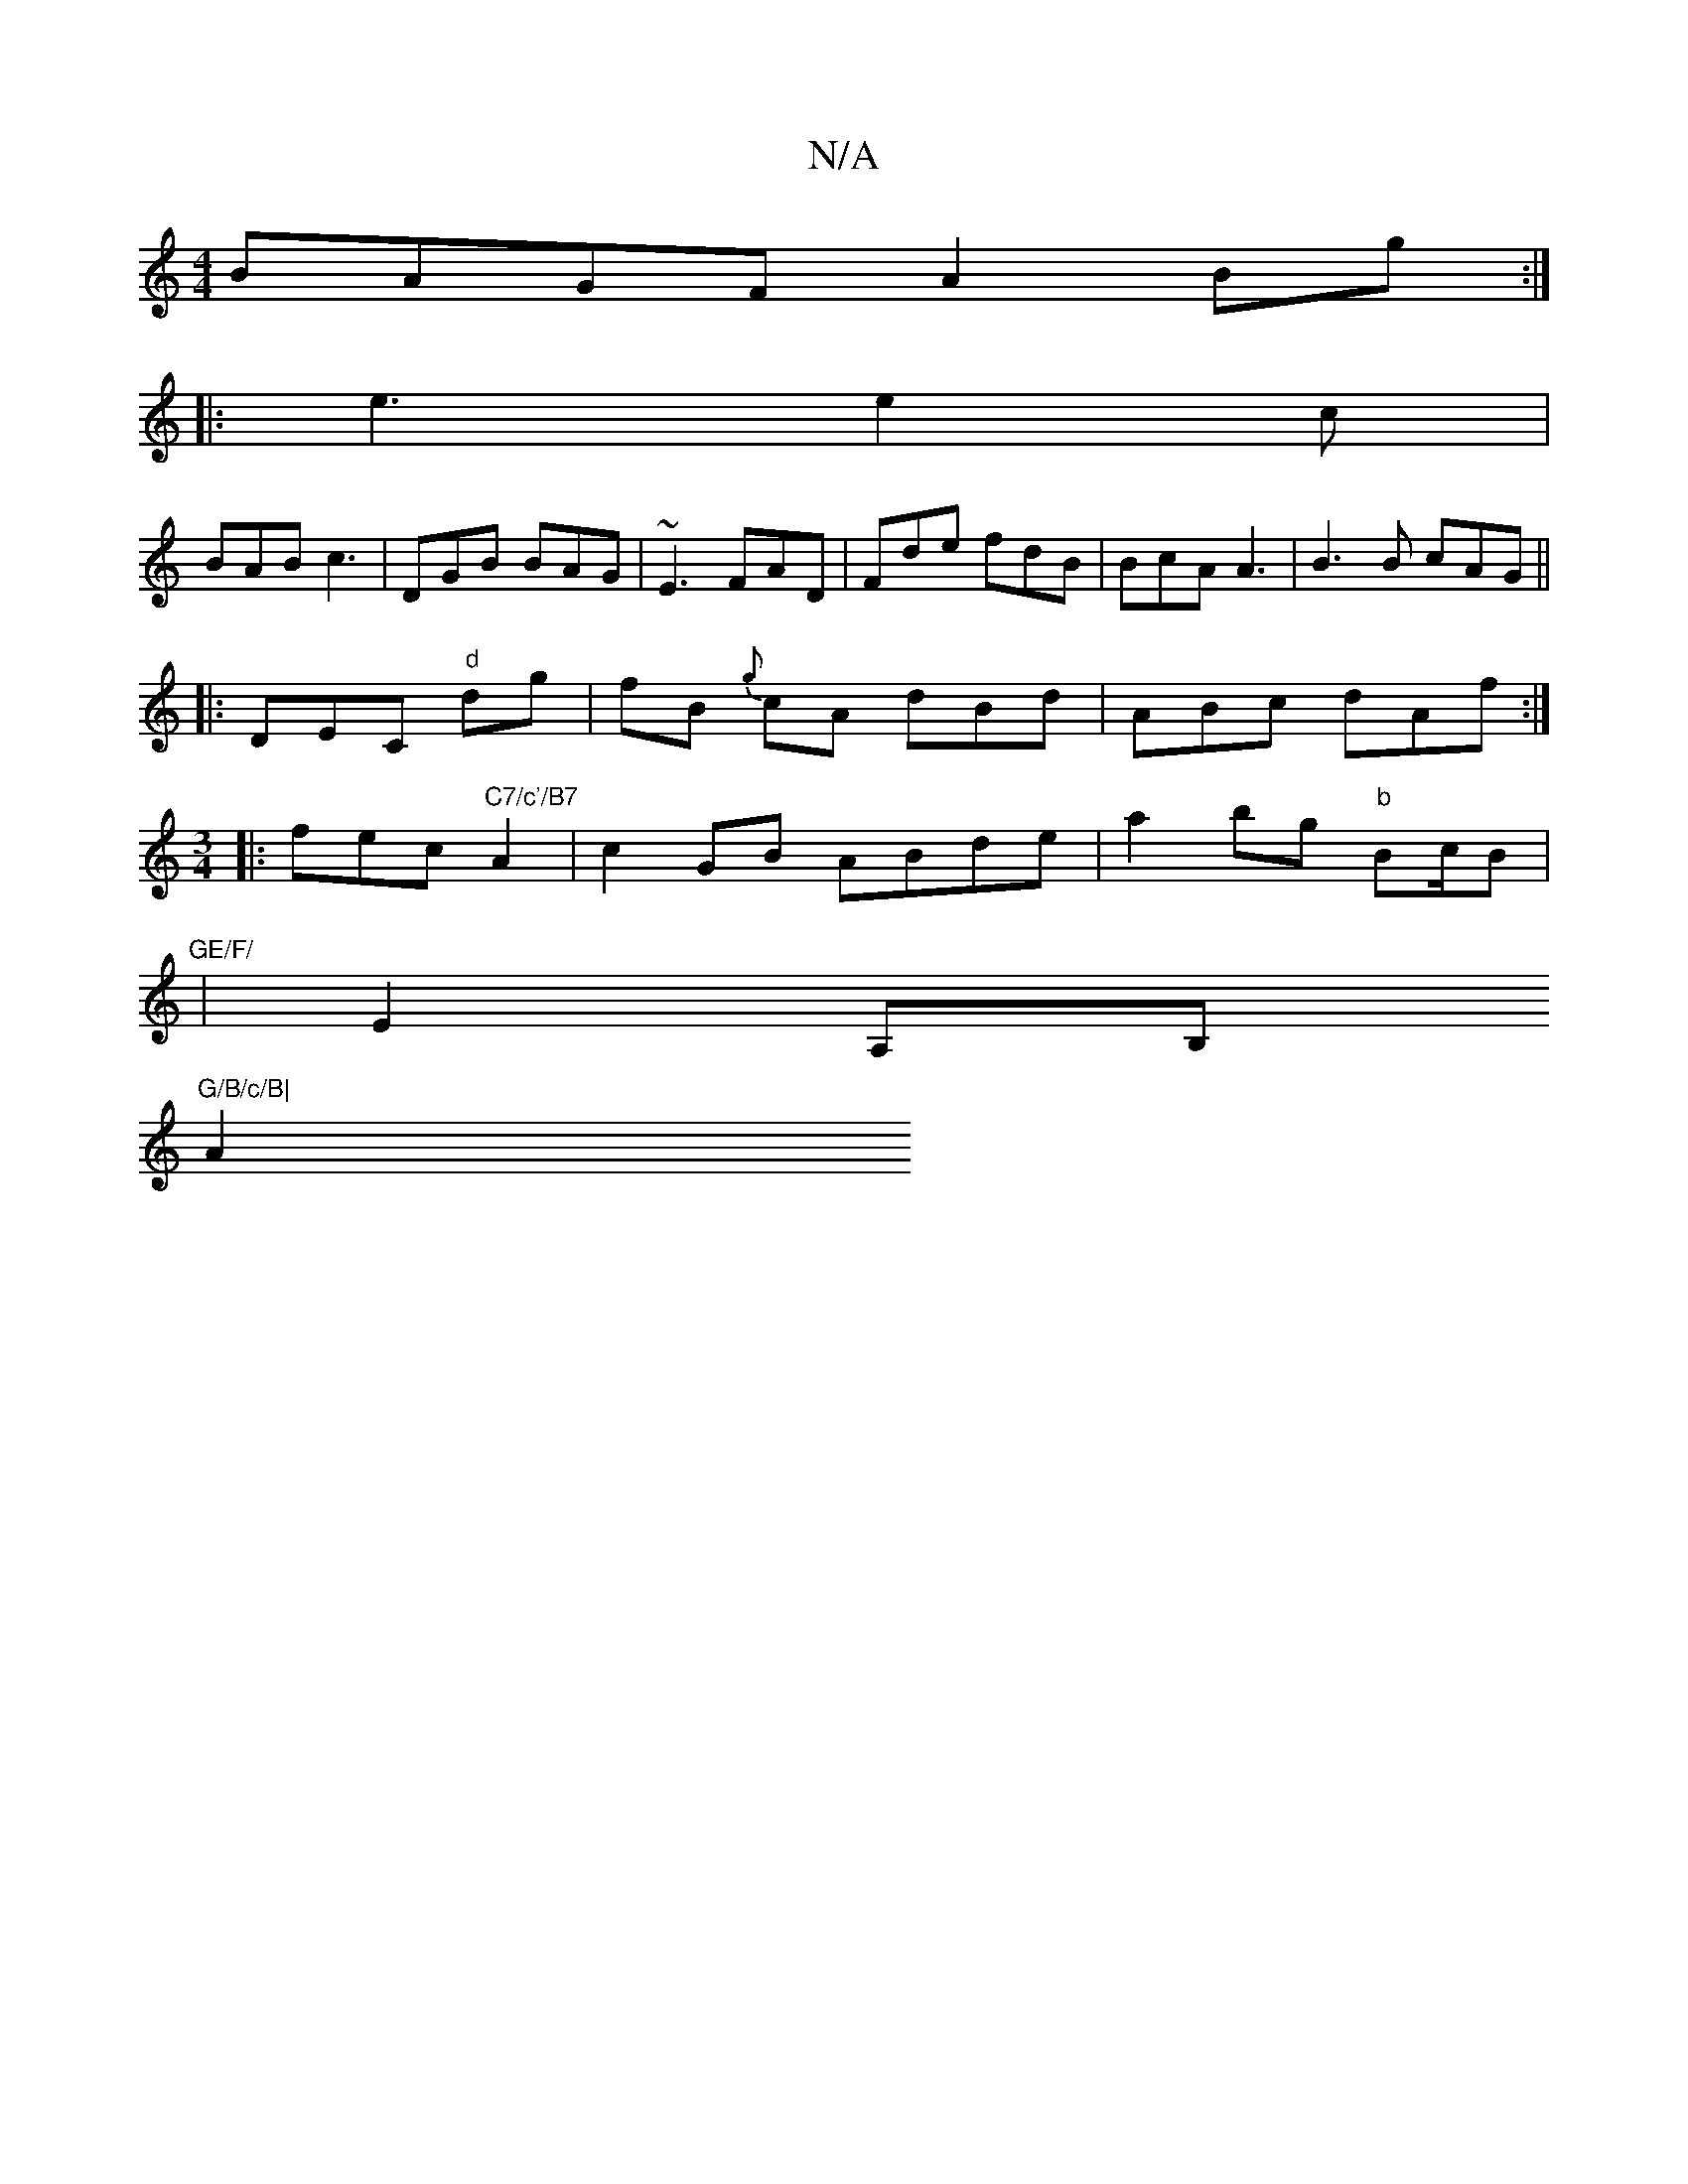 X:1
T:N/A
M:4/4
R:N/A
K:Cmajor
BAGF A2Bg:|
|: e3 e2c |
BAB c3 | DGB BAG | ~E3 FAD | Fde fdB| BcA A3|B3B cAG||
|:DEC "d"dg|fB{g} cA dBd|ABc dAf :|
M:3/4
|: fec "C7/c'/B7"A2 |c2 GB ABde | a2bg "b"B2/c/B |"GE/F/
| E2 A,B, "G/B/c/B|
A2